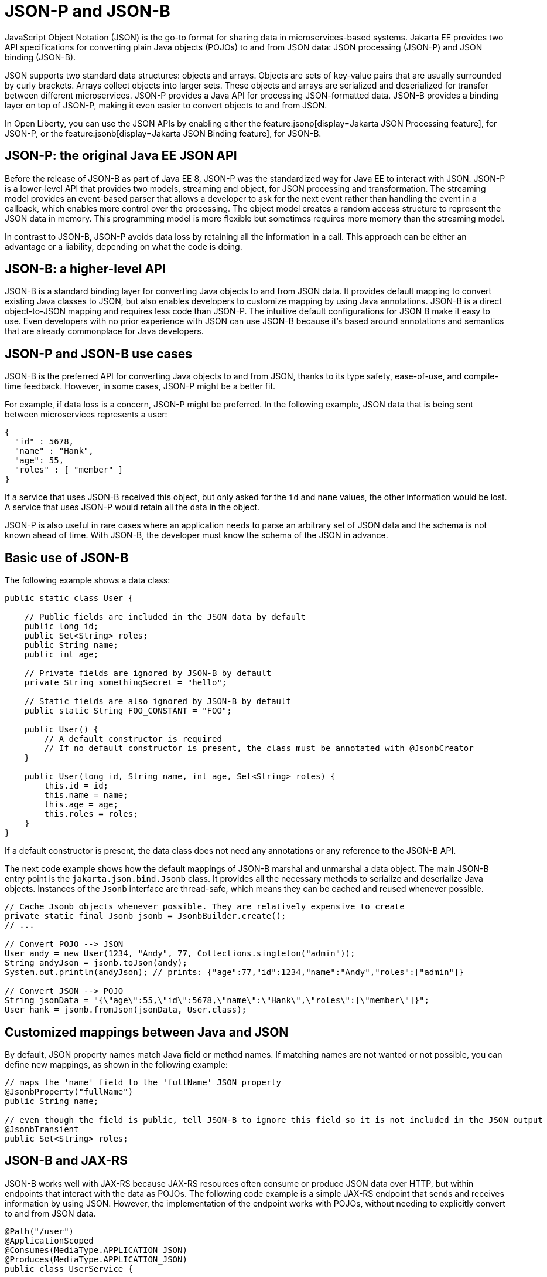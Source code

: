 // Copyright (c) 2019, 2022 IBM Corporation and others.
// Licensed under Creative Commons Attribution-NoDerivatives
// 4.0 International (CC BY-ND 4.0)
//   https://creativecommons.org/licenses/by-nd/4.0/
//
// Contributors:
//     IBM Corporation
//
:page-description: Java provides two API specifications for for converting plain Java objects (POJOs) to and from JSON data: JSON processing (JSON-P) and JSON binding (JSON-B)
:seo-title: Serializing Data with JSON-P and JSON-B
:seo-description: Java provides two API specifications for for converting plain Java objects (POJOs) to and from JSON data: JSON processing (JSON-P) and JSON binding (JSON-B)
:page-layout: general-reference
:page-type: general
= JSON-P and JSON-B

JavaScript Object Notation (JSON) is the go-to format for sharing data in microservices-based systems. Jakarta EE provides two API specifications for converting plain Java objects (POJOs) to and from JSON data: JSON processing (JSON-P) and JSON binding (JSON-B).

JSON supports two standard data structures: objects and arrays. Objects are sets of key-value pairs that are usually surrounded by curly brackets. Arrays collect objects into larger sets. These objects and arrays are serialized and deserialized for transfer between different microservices. JSON-P provides a Java API for processing JSON-formatted data. JSON-B provides a binding layer on top of JSON-P, making it even easier to convert objects to and from JSON.

In Open Liberty, you can use the JSON APIs by enabling either the feature:jsonp[display=Jakarta JSON Processing feature], for JSON-P, or the feature:jsonb[display=Jakarta JSON Binding feature], for JSON-B.


== JSON-P: the original Java EE JSON API
Before the release of JSON-B as part of Java EE 8, JSON-P was the standardized way for Java EE to interact with JSON. JSON-P is a lower-level API that provides two models, streaming and object, for JSON processing and transformation. The streaming model provides an event-based parser that allows a developer to ask for the next event rather than handling the event in a callback, which enables more control over the processing. The object model creates a random access structure to represent the JSON data in memory. This programming model is more flexible but sometimes requires more memory than the streaming model.

In contrast to JSON-B, JSON-P avoids data loss by retaining all the information in a call. This approach can be either an advantage or a liability, depending on what the code is doing.

== JSON-B: a higher-level API
JSON-B is a standard binding layer for converting Java objects to and from JSON data. It provides default mapping to convert existing Java classes to JSON, but also enables developers to customize mapping by using Java annotations. JSON-B is a direct object-to-JSON mapping and requires less code than JSON-P. The  intuitive default configurations for JSON B make it easy to use. Even developers with no prior experience with JSON can use JSON-B because it's based around annotations and semantics that are already commonplace for Java developers.

== JSON-P and JSON-B use cases
JSON-B is the preferred API for converting Java objects to and from JSON, thanks to its type safety, ease-of-use, and compile-time feedback. However, in some cases, JSON-P might be a better fit.

For example, if data loss is a concern, JSON-P might be preferred. In the following example, JSON data that is being sent between microservices represents a user:
[source,json]
----
{
  "id" : 5678,
  "name" : "Hank",
  "age": 55,
  "roles" : [ "member" ]
}
----

If a service that uses JSON-B received this object, but only asked for the `id` and `name` values, the other information would be lost. A service that uses JSON-P would retain all the data in the object.

JSON-P is also useful in rare cases where an application needs to parse an arbitrary set of JSON data and the schema is not known ahead of time. With JSON-B, the developer must know the schema of the JSON in advance.

== Basic use of JSON-B

The following example shows a data class:

[source,java]
----
public static class User {

    // Public fields are included in the JSON data by default
    public long id;
    public Set<String> roles;
    public String name;
    public int age;

    // Private fields are ignored by JSON-B by default
    private String somethingSecret = "hello";

    // Static fields are also ignored by JSON-B by default
    public static String FOO_CONSTANT = "FOO";

    public User() {
        // A default constructor is required
        // If no default constructor is present, the class must be annotated with @JsonbCreator
    }

    public User(long id, String name, int age, Set<String> roles) {
        this.id = id;
        this.name = name;
        this.age = age;
        this.roles = roles;
    }
}
----

If a default constructor is present, the data class does not need any annotations or any reference to the JSON-B API.

The next code example shows how the default mappings of JSON-B marshal and unmarshal a data object. The main JSON-B entry point is the `jakarta.json.bind.Jsonb` class. It provides all the necessary methods to serialize and deserialize Java objects. Instances of the `Jsonb` interface are thread-safe, which means they can be cached and reused whenever possible.

[source,java]
----
// Cache Jsonb objects whenever possible. They are relatively expensive to create
private static final Jsonb jsonb = JsonbBuilder.create();
// ...

// Convert POJO --> JSON
User andy = new User(1234, "Andy", 77, Collections.singleton("admin"));
String andyJson = jsonb.toJson(andy);
System.out.println(andyJson); // prints: {"age":77,"id":1234,"name":"Andy","roles":["admin"]}

// Convert JSON --> POJO
String jsonData = "{\"age\":55,\"id\":5678,\"name\":\"Hank\",\"roles\":[\"member\"]}";
User hank = jsonb.fromJson(jsonData, User.class);
----

== Customized mappings between Java and JSON

By default, JSON property names match Java field or method names. If matching names are not wanted or not possible, you can define new mappings, as shown in the following example:
[source,java]
----
// maps the 'name' field to the 'fullName' JSON property
@JsonbProperty("fullName")
public String name;

// even though the field is public, tell JSON-B to ignore this field so it is not included in the JSON output
@JsonbTransient
public Set<String> roles;
----

== JSON-B and JAX-RS

JSON-B works well with JAX-RS because JAX-RS resources often consume or produce JSON data over HTTP, but within endpoints that interact with the data as POJOs. The following code example is a simple JAX-RS endpoint that sends and receives information by using JSON. However, the implementation of the endpoint works with POJOs, without needing to explicitly convert to and from JSON data.

[source,java]
----
@Path("/user")
@ApplicationScoped
@Consumes(MediaType.APPLICATION_JSON)
@Produces(MediaType.APPLICATION_JSON)
public class UserService {

    @Inject
    UserDB db;

    @GET
    @Path("/{userId}")
    public User getUserById(@PathParam("userId") String id) {
        User u = db.get(id);
        return u;
        // returned User object will be converted to JSON data using JSON-B
    }

    @POST
    @Path("/{userId}")
    public String createUser(User updatedUser, @PathParam("userId")) {
        // The incoming 'updatedUser' parameter gets read from
        // JSON data in the incoming request body and automatically converted to a User object
        updatedUser.id = // generate an ID
        db.save(updatedUser);
        return updatedUser.id;
    }
}
----

== Third-party JSON-P and JSON-B providers

In Open Liberty, you can use the default reference implementations of JSON-P and JSON-B by using the feature:jsonp[display=Jakarta JSON Processing feature], for JSON-P, or the feature:jsonb[display=Jakarta JSON Binding feature], for JSON-B.

If you prefer to use a third-party implementation for JSON-P or JSON-B, use the feature:jsonpContainer[display=Jakarta JSON Processing Container] feature for JSON-P or the feature:jsonbContainer[display=Jakarta JSON Binding Container feature], for JSON-B, instead. Then, configure a library and a Basic Extension using Liberty Libraries (BELL) that provides an implementation of the JSON-P or JSON-B API. You can specify a third-party implementation for either the JSON-P or JSON-B API by configuring a config:bell[] element in your `server.xml` file.

For example, https://johnzon.apache.org[Apache Johnzon] is a third-party JSON-B implementation.
In this example, a server is configured to use Johnzon instead of the default  reference implementation, which is Yasson:

[source, xml]
----
<server>
  <featureManager>
    <feature>jsonbContainer-2.0</feature>
  </featureManager>

  <bell libraryRef="johnzon"/>

  <library id="johnzon">
    <fileset dir="${server.config.dir}/johnzon"includes="*.jar"/>
  </library>
</server>
----

You can also mix and match reference implementations and third-party implementations, if both implementations support the same Jakarta EE version.

For example, Apache Johnzon also provides a JSON-P implementation.
In this example, a server is configured to use Johnzon instead of the default reference implementation for JSON-P, which is https://javaee.github.io/glassfish/[GlassFish]. However, the server continues to use Yasson for JSON-B:

[source, xml]
----
<server>
  <featureManager>
    <feature>jsonb-2.0</feature>
    <feature>jsonpContainer-2.0</feature>
  </featureManager>

  <bell libraryRef="johnzon"/>

  <library id="johnzon">
    <fileset dir="${server.config.dir}/johnzon" includes="*.jar"/>
  </library>
</server>
----

=== Implementation precedence

Other features, such as feature:microProfile[display=MicroProfile], enable the `jsonp` and `jsonb` features by default.
However, the `jsonbContainer` and `jsonpContainer` features supersede the `jsonb` and `jsonp` features. When you enable either the `jsonbContainer` or `jsonpContainer` feature, you can provide a third-party implementation, even if the `jsonb` or `jsonp` features are enabled by default.

If logging is enabled, the following information messages confirm this behavior.

[source, txt]
----
CWWKJ0350I: The jsonb and jsonbContainer features are both enabled. The jsonbContainer feature supersedes the jsonb feature.
CWWKJ0351I: The jsonp and jsonpContainer features are both enabled. The jsonpContainer feature supersedes the jsonp feature.
----

However, you still must configure a `bell` element in your `server.xml` file that specifies the JSON API implementation that your application uses. If not, the following error occurs when your application attempts to use the JSON API.

[source, txt]
----
CWWKJ0350I: jsonb and jsonbContainer features are both enabled. The jsonbContainer feature supersedes the jsonb feature.
jakarta.json.bind.JsonbException: JSON Binding provider org.eclipse.yasson.JsonBindingProvider not found
----

== See also
- Guides: link:/guides/#restful_service[RESTful service]
- link:https://jakarta.ee/specifications/jsonb/[JSON-B specification]
- link:https://jakarta.ee/specifications/jsonp/[JSON-P specification]
